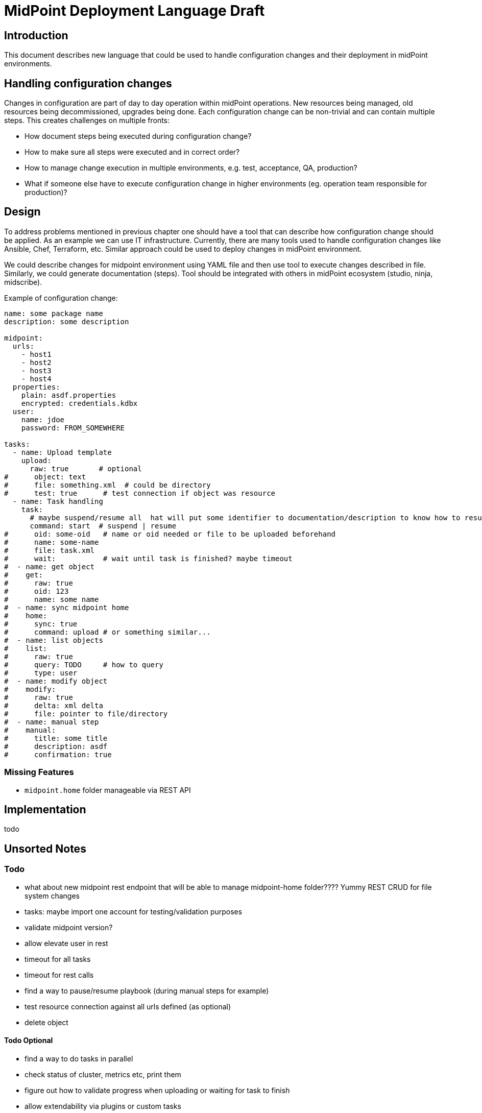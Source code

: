 = MidPoint Deployment Language Draft

== Introduction

This document describes new language that could be used to handle configuration changes and their deployment in midPoint environments.

== Handling configuration changes

Changes in configuration are part of day to day operation within midPoint operations.
New resources being managed, old resources being decommissioned, upgrades being done.
Each configuration change can be non-trivial and can contain multiple steps.
This creates challenges on multiple fronts:

* How document steps being executed during configuration change?
* How to make sure all steps were executed and in correct order?
* How to manage change execution in multiple environments, e.g. test, acceptance, QA, production?
* What if someone else have to execute configuration change in higher environments (eg. operation team responsible for production)?

== Design

To address problems mentioned in previous chapter one should have a tool that can describe how configuration change should be applied.
As an example we can use IT infrastructure. Currently, there are many tools used to handle configuration changes like Ansible, Chef, Terraform, etc.
Similar approach could be used to deploy changes in midPoint environment.

We could describe changes for midpoint environment using YAML file and then use tool to execute changes described in file.
Similarly, we could generate documentation (steps).
Tool should be integrated with others in midPoint ecosystem (studio, ninja, midscribe).

Example of configuration change:

[source,yaml]
```
name: some package name
description: some description

midpoint:
  urls:
    - host1
    - host2
    - host3
    - host4
  properties:
    plain: asdf.properties
    encrypted: credentials.kdbx
  user:
    name: jdoe
    password: FROM_SOMEWHERE

tasks:
  - name: Upload template
    upload:
      raw: true       # optional
#      object: text
#      file: something.xml  # could be directory
#      test: true      # test connection if object was resource
  - name: Task handling
    task:
      # maybe suspend/resume all  hat will put some identifier to documentation/description to know how to resume them later. how about ordering?
      command: start  # suspend | resume
#      oid: some-oid   # name or oid needed or file to be uploaded beforehand
#      name: some-name
#      file: task.xml
#      wait:           # wait until task is finished? maybe timeout
#  - name: get object
#    get:
#      raw: true
#      oid: 123
#      name: some name
#  - name: sync midpoint home
#    home:
#      sync: true
#      command: upload # or something similar...
#  - name: list objects
#    list:
#      raw: true
#      query: TODO     # how to query
#      type: user
#  - name: modify object
#    modify:
#      raw: true
#      delta: xml delta
#      file: pointer to file/directory
#  - name: manual step
#    manual:
#      title: some title
#      description: asdf
#      confirmation: true
```

=== Missing Features

* `midpoint.home` folder manageable via REST API

== Implementation

todo

== Unsorted Notes

=== Todo

- what about new midpoint rest endpoint that will be able to manage midpoint-home folder???? Yummy REST CRUD for file system changes
- tasks: maybe import one account for testing/validation purposes
- validate midpoint version?
- allow elevate user in rest
- timeout for all tasks
- timeout for rest calls
- find a way to pause/resume playbook (during manual steps for example)
- test resource connection against all urls defined (as optional)
- delete object

==== Todo Optional

- find a way to do tasks in parallel
- check status of cluster, metrics etc, print them
- figure out how to validate progress when uploading or waiting for task to finish
- allow extendability via plugins or custom tasks


